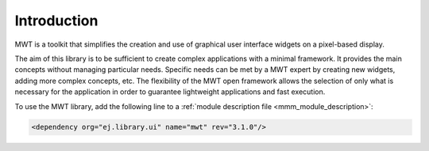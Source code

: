 Introduction
============

MWT is a toolkit that simplifies the creation and use of graphical user interface widgets on a pixel-based display.

The aim of this library is to be sufficient to create complex applications with a minimal framework. It provides the main concepts without managing particular needs. Specific needs can be met by a MWT expert by creating new widgets, adding more complex concepts, etc. The flexibility of the MWT open framework allows the selection of only what is necessary for the application in order to guarantee lightweight applications and fast execution.

To use the MWT library, add the following line to a :ref:`module description file <mmm_module_description>`:

.. code-block:: XML

	<dependency org="ej.library.ui" name="mwt" rev="3.1.0"/>

..
   | Copyright 2008-2020, MicroEJ Corp. Content in this space is free 
   for read and redistribute. Except if otherwise stated, modification 
   is subject to MicroEJ Corp prior approval.
   | MicroEJ is a trademark of MicroEJ Corp. All other trademarks and 
   copyrights are the property of their respective owners.
